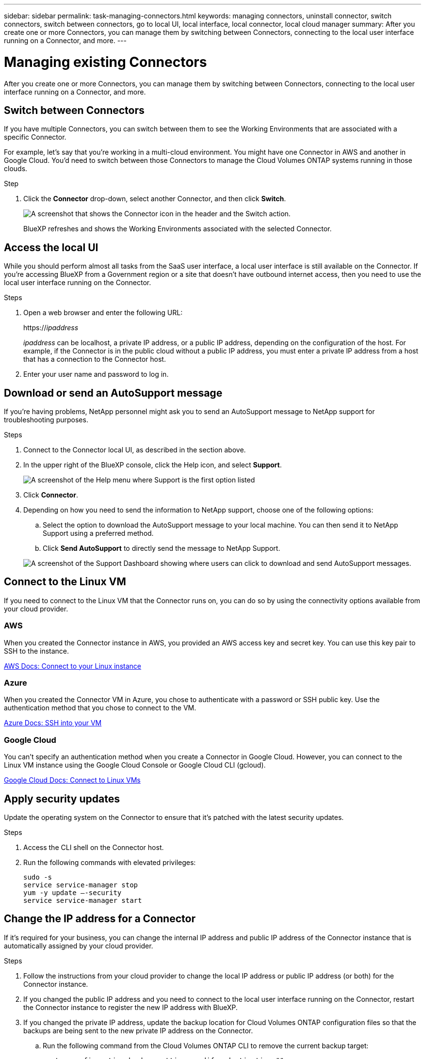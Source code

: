 ---
sidebar: sidebar
permalink: task-managing-connectors.html
keywords: managing connectors, uninstall connector, switch connectors, switch between connectors, go to local UI, local interface, local connector, local cloud manager
summary: After you create one or more Connectors, you can manage them by switching between Connectors, connecting to the local user interface running on a Connector, and more.
---

= Managing existing Connectors
:hardbreaks:
:nofooter:
:icons: font
:linkattrs:
:imagesdir: ./media/

[.lead]
After you create one or more Connectors, you can manage them by switching between Connectors, connecting to the local user interface running on a Connector, and more.

== Switch between Connectors

If you have multiple Connectors, you can switch between them to see the Working Environments that are associated with a specific Connector.

For example, let's say that you're working in a multi-cloud environment. You might have one Connector in AWS and another in Google Cloud. You'd need to switch between those Connectors to manage the Cloud Volumes ONTAP systems running in those clouds.

.Step

. Click the *Connector* drop-down, select another Connector, and then click *Switch*.
+
image:screenshot_connector_switch.gif[A screenshot that shows the Connector icon in the header and the Switch action.]
+
BlueXP refreshes and shows the Working Environments associated with the selected Connector.

== Access the local UI

While you should perform almost all tasks from the SaaS user interface, a local user interface is still available on the Connector. If you're accessing BlueXP from a Government region or a site that doesn't have outbound internet access, then you need to use the local user interface running on the Connector.

.Steps

. Open a web browser and enter the following URL:
+
https://_ipaddress_
+
_ipaddress_ can be localhost, a private IP address, or a public IP address, depending on the configuration of the host. For example, if the Connector is in the public cloud without a public IP address, you must enter a private IP address from a host that has a connection to the Connector host.

. Enter your user name and password to log in.

== Download or send an AutoSupport message

If you're having problems, NetApp personnel might ask you to send an AutoSupport message to NetApp support for troubleshooting purposes.

.Steps

. Connect to the Connector local UI, as described in the section above.

. In the upper right of the BlueXP console, click the Help icon, and select *Support*.
+
image:screenshot-help-support.png[A screenshot of the Help menu where Support is the first option listed]

. Click *Connector*.

. Depending on how you need to send the information to NetApp support, choose one of the following options:

.. Select the option to download the AutoSupport message to your local machine. You can then send it to NetApp Support using a preferred method.
.. Click *Send AutoSupport* to directly send the message to NetApp Support.

+
image:screenshot-connector-autosupport.png[A screenshot of the Support Dashboard showing where users can click to download and send AutoSupport messages.]

== Connect to the Linux VM

If you need to connect to the Linux VM that the Connector runs on, you can do so by using the connectivity options available from your cloud provider.

=== AWS

When you created the Connector instance in AWS, you provided an AWS access key and secret key. You can use this key pair to SSH to the instance.

https://docs.aws.amazon.com/AWSEC2/latest/UserGuide/AccessingInstances.html[AWS Docs: Connect to your Linux instance^]

=== Azure

When you created the Connector VM in Azure, you chose to authenticate with a password or SSH public key. Use the authentication method that you chose to connect to the VM.

https://docs.microsoft.com/en-us/azure/virtual-machines/linux/mac-create-ssh-keys#ssh-into-your-vm[Azure Docs: SSH into your VM^]

=== Google Cloud

You can't specify an authentication method when you create a Connector in Google Cloud. However, you can connect to the Linux VM instance using the Google Cloud Console or Google Cloud CLI (gcloud).

https://cloud.google.com/compute/docs/instances/connecting-to-instance[Google Cloud Docs: Connect to Linux VMs^]

== Apply security updates

Update the operating system on the Connector to ensure that it's patched with the latest security updates.

.Steps

. Access the CLI shell on the Connector host.

. Run the following commands with elevated privileges:
+
[source,cli]
sudo -s
service service-manager stop
yum -y update –-security
service service-manager start

== Change the IP address for a Connector

If it's required for your business, you can change the internal IP address and public IP address of the Connector instance that is automatically assigned by your cloud provider.

.Steps

. Follow the instructions from your cloud provider to change the local IP address or public IP address (or both) for the Connector instance.

. If you changed the public IP address and you need to connect to the local user interface running on the Connector, restart the Connector instance to register the new IP address with BlueXP.

. If you changed the private IP address, update the backup location for Cloud Volumes ONTAP configuration files so that the backups are being sent to the new private IP address on the Connector.

.. Run the following command from the Cloud Volumes ONTAP CLI to remove the current backup target:
[source,cli]
system configuration backup settings modify -destination ""

.. Go to BlueXP and open the working environment.

.. Click the menu and select *Advanced > Configuration Backups*.

.. Click *Set Backup Target*.

== Edit a Connector's URIs

Add and remove the URIs for a Connector.

.Steps

. Click the *Connector* drop-down from the BlueXP header.

. Click *Manage Connectors*.

. Click the action menu for a Connector and click *Edit URIs*.

. Add and remove URIs and then click *Apply*.

== Fix download failures when using a Google Cloud NAT gateway

The Connector automatically downloads software updates for Cloud Volumes ONTAP. The download can fail if your configuration uses a Google Cloud NAT gateway. You can correct this issue by limiting the number of parts that the software image is divided into. This step must be completed by using the BlueXP API.

.Step

.	Submit a PUT request to /occm/config with the following JSON as body:

[source.json]
{
  "maxDownloadSessions": 32
}

The value for _maxDownloadSessions_ can be 1 or any integer greater than 1. If the value is 1, then the downloaded image will not be divided.

Note that 32 is an example value. The value that you should use depends on your NAT configuration and the number of sessions that you can have simultaneously.

https://docs.netapp.com/us-en/cloud-manager-automation/cm/api_ref_resources.html#occmconfig[Learn more about the /occm/config API call^].

== Upgrade the Connector on-prem without internet access

If you link:task-install-connector-onprem-no-internet.html[installed the Connector on an on-premises host that doesn't have internet access], you can upgrade the Connector when a newer version is available from the NetApp Support Site.

The Connector needs to restart during the upgrade process so the user interface will be unavailable during the upgrade.

.Steps

. Download the Connector software from the https://mysupport.netapp.com/site/products/all/details/cloud-manager/downloads-tab[NetApp Support Site^].

. Copy the installer to the Linux host.

. Assign permissions to run the script.
+
[source,cli]
chmod +x /path/cloud-manager-connector-offline-v3.9.14

. Run the installation script:
+
[source,cli]
sudo /path/cloud-manager-connector-offline-v3.9.14

. After the upgrade is complete, you can verify the Connector's version by going to *Help > Support > Connector*.

.What about software upgrades on hosts that have internet access?
****
The Connector automatically updates its software to the latest version, as long as it has outbound internet access to obtain the software update.
****

== Remove Connectors from BlueXP

If a Connector is inactive, you can remove it from the list of Connectors in BlueXP. You might do this if you deleted the Connector virtual machine or if you uninstalled the Connector software.

Note the following about removing a Connector:

* This action doesn't delete the virtual machine.
* This action can't be reverted--once you remove a Connector from BlueXP, you can't add it back to Cloud MBlueXP

.Steps

. Click the *Connector* drop-down from the BlueXP header.

. Click *Manage Connectors*.

. Click the action menu for an inactive Connector and click *Remove Connector*.
+
image:screenshot_connector_remove.gif[A screenshot of the Connector widget where you can remove an inactive Connector.]

. Enter the name of the Connector to confirm and then click Remove.

.Result

BlueXP removes the Connector from its records.

== Uninstall the Connector software

Uninstall the Connector software to troubleshoot issues or to permanently remove the software from the host. The steps that you need to use depends on whether you installed the Connector on a host that has internet access or a host in a restricted network that doesn't have internet access.

=== Uninstall from a host with internet access

The online Connector includes an uninstallation script that you can use to uninstall the software.

.Step

. From the Linux host, run the uninstallation script:
+
*/opt/application/netapp/cloudmanager/bin/uninstall.sh [silent]*
+
_silent_ runs the script without prompting you for confirmation.

=== Uninstall from a host without internet access

Use these commands if you downloaded the Connector software from the NetApp Support Site and installed it in a restricted network that doesn't have internet access.

.Step

. From the Linux host, run the following commands:
+
[source,cli]
docker-compose -f /opt/application/netapp/ds/docker-compose.yml down -v
rm -rf /opt/application/netapp/ds
